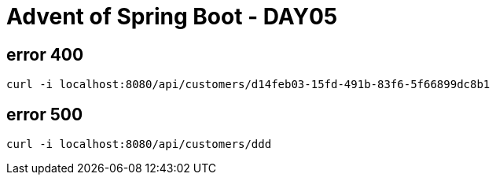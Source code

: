 = Advent of Spring Boot - DAY05

== error 400

[source, bash]
----
curl -i localhost:8080/api/customers/d14feb03-15fd-491b-83f6-5f66899dc8b1
----

== error 500

[source, bash]
----
curl -i localhost:8080/api/customers/ddd
----

